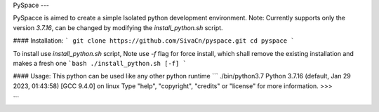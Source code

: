 
PySpace
---

PySpacce is aimed to create a simple Isolated python development environment.
Note: Currently supports only the version `3.7.16`, can be changed by modifying the `install_python.sh` script.

#### Installation:
```
git clone https://github.com/SivaCn/pyspace.git
cd pyspace
```

To install use `install_python.sh` script, Note use `-f` flag for force install, which shall remove the existing installation and makes a fresh one
```bash
./install_python.sh [-f]
```

#### Usage:
This python can be used like any other python runtime
```
./bin/python3.7
Python 3.7.16 (default, Jan 29 2023, 01:43:58) 
[GCC 9.4.0] on linux
Type "help", "copyright", "credits" or "license" for more information.
>>> 

```

